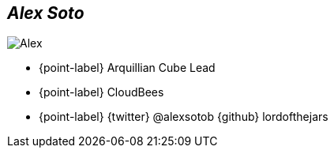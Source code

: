[.topic.bannerleft.shadow]
== _Alex Soto_

[{caption-off}]
image::alex-profile.jpg[Alex]

* {point-label} Arquillian Cube Lead
* {point-label} CloudBees
* {point-label} {twitter} @alexsotob {github} lordofthejars

